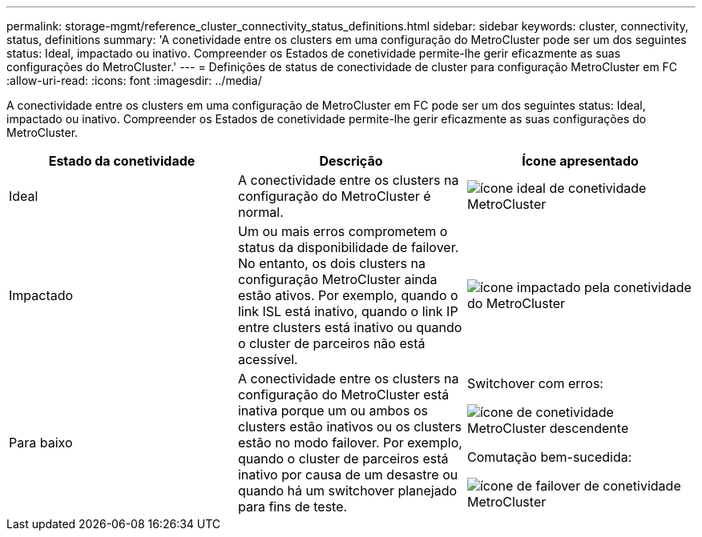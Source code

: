 ---
permalink: storage-mgmt/reference_cluster_connectivity_status_definitions.html 
sidebar: sidebar 
keywords: cluster, connectivity, status, definitions 
summary: 'A conetividade entre os clusters em uma configuração do MetroCluster pode ser um dos seguintes status: Ideal, impactado ou inativo. Compreender os Estados de conetividade permite-lhe gerir eficazmente as suas configurações do MetroCluster.' 
---
= Definições de status de conectividade de cluster para configuração MetroCluster em FC
:allow-uri-read: 
:icons: font
:imagesdir: ../media/


[role="lead"]
A conectividade entre os clusters em uma configuração de MetroCluster em FC pode ser um dos seguintes status: Ideal, impactado ou inativo. Compreender os Estados de conetividade permite-lhe gerir eficazmente as suas configurações do MetroCluster.

|===
| Estado da conetividade | Descrição | Ícone apresentado 


 a| 
Ideal
 a| 
A conectividade entre os clusters na configuração do MetroCluster é normal.
 a| 
image:../media/metrocluster_connectivity_optimal.gif["ícone ideal de conetividade MetroCluster"]



 a| 
Impactado
 a| 
Um ou mais erros comprometem o status da disponibilidade de failover. No entanto, os dois clusters na configuração MetroCluster ainda estão ativos. Por exemplo, quando o link ISL está inativo, quando o link IP entre clusters está inativo ou quando o cluster de parceiros não está acessível.
 a| 
image:../media/metrocluster_connectivity_impacted.gif["ícone impactado pela conetividade do MetroCluster"]



 a| 
Para baixo
 a| 
A conectividade entre os clusters na configuração do MetroCluster está inativa porque um ou ambos os clusters estão inativos ou os clusters estão no modo failover. Por exemplo, quando o cluster de parceiros está inativo por causa de um desastre ou quando há um switchover planejado para fins de teste.
 a| 
Switchover com erros:

image::../media/metrocluster_connectivity_down.gif[ícone de conetividade MetroCluster descendente]

Comutação bem-sucedida:

image::../media/metrocluster_connectivity_failover.gif[ícone de failover de conetividade MetroCluster]

|===